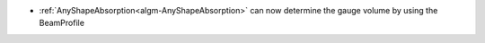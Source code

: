 - :ref:`AnyShapeAbsorption<algm-AnyShapeAbsorption>` can now determine the gauge volume by using the BeamProfile
